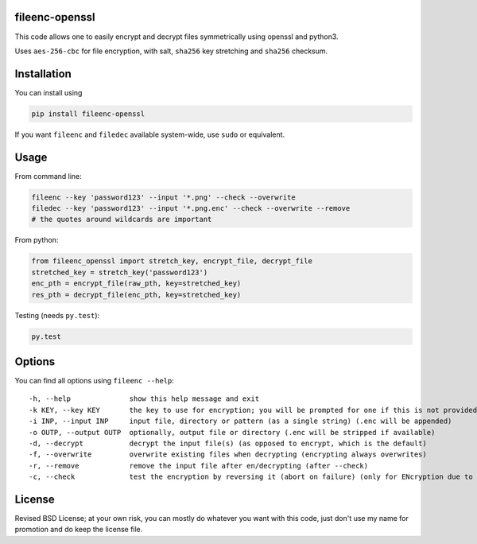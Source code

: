 fileenc-openssl
---------------------------------------

This code allows one to easily encrypt and decrypt files symmetrically using openssl and python3.

Uses ``aes-256-cbc`` for file encryption, with salt, ``sha256`` key stretching and ``sha256`` checksum.

Installation
---------------------------------------

You can install using

.. code-block:: bash

	pip install fileenc-openssl

If you want ``fileenc`` and ``filedec`` available system-wide, use ``sudo`` or equivalent.

Usage
---------------------------------------

From command line:

.. code-block:: bash

	fileenc --key 'password123' --input '*.png' --check --overwrite
	filedec --key 'password123' --input '*.png.enc' --check --overwrite --remove
	# the quotes around wildcards are important

From python:

.. code-block:: python

	from fileenc_openssl import stretch_key, encrypt_file, decrypt_file
	stretched_key = stretch_key('password123')
	enc_pth = encrypt_file(raw_pth, key=stretched_key)
	res_pth = decrypt_file(enc_pth, key=stretched_key)

Testing (needs ``py.test``):

.. code-block:: bash

	py.test

Options
---------------------------------------

You can find all options using ``fileenc --help``::

	-h, --help              show this help message and exit
	-k KEY, --key KEY       the key to use for encryption; you will be prompted for one if this is not provided (more secure)
	-i INP, --input INP     input file, directory or pattern (as a single string) (.enc will be appended)
	-o OUTP, --output OUTP  optionally, output file or directory (.enc will be stripped if available)
	-d, --decrypt           decrypt the input file(s) (as opposed to encrypt, which is the default)
	-f, --overwrite         overwrite existing files when decrypting (encrypting always overwrites)
	-r, --remove            remove the input file after en/decrypting (after --check)
	-c, --check             test the encryption by reversing it (abort on failure) (only for ENcryption due to salting)

License
---------------------------------------

Revised BSD License; at your own risk, you can mostly do whatever you want with this code, just don't use my name for promotion and do keep the license file.


